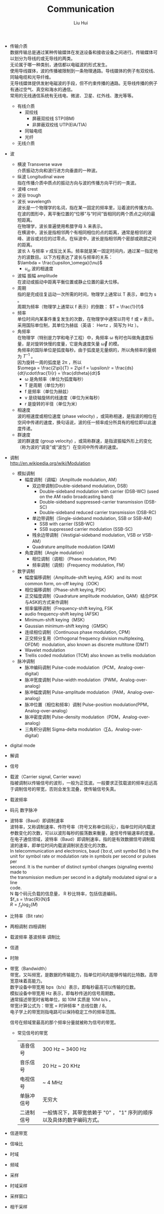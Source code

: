 # -*- mode: org; coding: utf-8; -*-
#+OPTIONS: \n:t
#+OPTIONS: ^:nil
#+TITLE:	Communication
#+AUTHOR: Liu Hui
#+EMAIL: liuhui.hz@gmail.com
#+LATEX_CLASS: cn-article
#+LATEX_CLASS_OPTIONS: [9pt,a4paper]
#+LATEX_HEADER: \usepackage{geometry}
#+LATEX_HEADER: \geometry{top=2.54cm, bottom=2.54cm, left=3.17cm, right=3.17cm}
#+latex_header: \makeatletter
#+latex_header: \renewcommand{\@maketitle}{
#+latex_header: \newpage
#+latex_header: \begin{center}%
#+latex_header: {\Huge\bfseries \@title \par}%
#+latex_header: \end{center}%
#+latex_header: \par}
#+latex_header: \makeatother

#+LATEX: \newpage

- 传输介质
  数据传输总是通过某种传输媒体在发送设备和接收设备之间进行。传输媒体可以划分为导线的或无导线的两类。
  无论属于哪一种类别，通信都以电磁波的形式发生。
  使用导线媒体，波的传播被限制到一条物理通路。导线媒体的例子有双绞线、同轴电缆和光导纤维。
  无导线媒体提供发射电磁波的手段，但不约束传播的通路。无导线传播的例子有通过空气、真空和海水的通信。
  常用的无线通信系统有无线电、微波、卫星、红外线、激光等等。
  - 有线介质
    - 双绞线
      - 屏蔽双绞线 STP(IBM)
      - 非屏蔽双绞线 UTP(EIA/TIA)
    - 同轴电缆
    - 光纤
  - 无线介质

- 波
  - 横波 Transverse wave
   介质振动方向和波行进方向垂直的一种波。
  - 纵波 Longitudinal wave
   指在传播介质中质点的振动方向与波的传播方向平行的一类波。
  - 波峰 crest
  - 波谷 trough
  - 波长 wavelength
   波长是一个物理学的名词，指在某一固定的频率里，沿着波的传播方向、在波的图形中，离平衡位置的“位移”与“时间”皆相同的两个质点之间的最短距离。
   在物理学，波长普遍使用希腊字母 λ 来表示。
   在横波中，波长是指相邻两个有相同相位的点的距离，通常是相邻的波峰、波谷或对应的过零点。在纵波中，波长是指相邻两个密部或疏部之间的距离。
   波长 λ 与频率 $\nu$ 成反比关系。频率就是某一固定时间内，通过某一指定地方的波数目。以下方程表达了波长与频率的关系：
   $\lambda = \frac{\upsilon_\omega}{\nu}$
    + $\upsilon_\omega$ 波的相速度
  - 波幅 振幅 amplitude
   在波动或振动中距离平衡位置或静止位置的最大位移。
  - 周期
   指的是完成往复运动一次所需的时间，物理学上通常以 T 表示，单位为 s 。
   周期为频率（物理学上通常以 f 表示）的倒数： $T = \frac{1}{f}$
  - 频率
   单位时间内某事件重复发生的次数，在物理学中通常以符号 f 或 $\nu$ 表示。采用国际单位制，其单位为赫兹（英语： Hertz ，简写为 Hz ）。
  - 角频率
   在物理学（特别是力学和电子工程）中，角频率 ω 有时也叫做角速度标量，是对旋转快慢的度量，它是角速度矢量 $\vec{\omega}$ 的模。
   角频率的国际单位是弧度每秒。由于弧度是无量纲的，所以角频率的量纲为 $T^{-1}$ 。
   因为旋转一周的弧度是 2π ，所以
   $\omega = \frac{2\pi}{T} = 2\pi f = \upsilon/r = \frac{ds}{dt}\cdot\frac{1}{r} = \frac{d\theta}{dt}$
    + ω 是角频率（单位为弧度每秒）
    + T 是周期（单位为秒）
    + f 是频率（单位为赫兹）
    + v 是绕轴旋转的线速度（单位为米每秒）
    + r 是旋转的半径（单位为米）
  - 相速度
   波的相速度或相位速度 (phase velocity) ，或简称相速，是指波的相位在空间中传递的速度，换句话说，波的任一频率成分所具有的相位即以此速度传递。
  - 群速度
   波的群速度 (group velocity) ，或简称群速，是指波振幅外形上的变化（称为波的“调变”或“波包”）在空间中所传递的速度。

- 调制
 http://en.wikipedia.org/wiki/Modulation
  - 模拟调制
    - 幅度调制（调幅）(Amplitude modulation, AM）
      - 双边带调制(Double-sideband modulation, DSB）
        - Double-sideband modulation with carrier (DSB-WC) (used on the AM radio broadcasting band)
        - Double-sideband suppressed-carrier transmission (DSB-SC)
        - Double-sideband reduced carrier transmission (DSB-RC)
      - 单边带调制（Single-sideband modulation, SSB or SSB-AM）
        - SSB with carrier (SSB-WC)
        - SSB suppressed carrier modulation (SSB-SC)
      - 残余边带调制（Vestigial-sideband modulation, VSB or VSB-AM）
      - Quadrature amplitude modulation (QAM)
    - 角度调制（Angle modulation）
      - 相位调制（调相）（Phase modulation, PM）
      - 频率调制（调频）(Frequency modulation, FM）
  - 数字调制
    - 幅度偏移调制（Amplitude-shift keying, ASK）and its most common form, on-off keying（OOK）
    - 相位偏移调制（Phase-shift keying, PSK）
    - 正交幅度调制（Quadrature amplitude modulation, QAM）结合PSK与ASK的方式来作调制
    - 频率偏移调制（Frequency-shift keying, FSK
    - audio frequency-shift keying (AFSK)
    - Minimum-shift keying（MSK）
    - Gaussian minimum-shift keying（GMSK）
    - 连续相位调制（Continuous phase modulation, CPM）
    - 正交频分复用（Orthogonal frequency division multiplexing, OFDM）modulation, also known as discrete multitone (DMT)
    - Wavelet modulation
    - Trellis coded modulation (TCM) also known as trellis modulation
  - 脉冲调制
    - 脉冲编码调制 Pulse-code modulation（PCM，Analog-over-digital）
    - 脉冲宽度调制 Pulse-width modulation（PWM，Analog-over-analog）
    - 脉冲幅度调制 Pulse-amplitude modulation（PAM，Analog-over-analog）
    - 脉冲位置（相位和频率）调制 Pulse-position modulation(PPM，Analog-over-analog）
    - 脉冲密度调制 Pulse-density modulation（PDM，Analog-over-analog）
    - 三角积分调制 Sigma-delta modulation（∑Δ，Analog-over-digital）
- digital mode
- 解调
- 信号
- 载波（Carrier signal, Carrier wave）
 指被调制以传输信号的波形，一般为正弦波。一般要求正弦载波的频率远远高于调制信号的带宽，否则会发生混叠，使传输信号失真。
- 载波频率
- 码元 数字脉冲
- 波特率（Baud）即调制速率
 波特率，又称调制速率、传符号率（符号又称单位码元），指单位时间内载波参数变化的次数，可以以波形每秒的振荡数来衡量，是信号传输速率的度量。
 在电子通信领域，波特率（Baud）即调制速率，指的是有效数据信号调制载波的速率，即单位时间内载波调制状态变化的次数。
 In telecommunication and electronics, baud (/ˈbɔːd/, unit symbol Bd) is the
 unit for symbol rate or modulation rate in symbols per second or pulses per
 second. It is the number of distinct symbol changes (signaling events) made to
 the transmission medium per second in a digitally modulated signal or a line
 code.
 N 每个码元负载的信息量， R 秒比特率，包括信道编码。
 $f_s = \frac{R}{N}$
 $R = f_s \log_2(M)$
- 比特率（Bit rate）
- 两相调制 四相调制
- 载波频率 基波频率 调制比
- 信道
- 时隙
- 带宽（Bandwidth）
 带宽，又叫频宽，是数据的传输能力，指单位时间内能够传输的比特数。高带宽意味着高能力。
 数字设备中带宽用 bps（b/s）表示，即每秒最高可以传输的位数。
 模拟设备中带宽用 Hz 表示，即每秒传送的信号周期数。
 通常描述带宽时省略单位，如 10M 实质是 10M b/s 。
 带宽计算公式为：带宽 = 时钟频率 * 总线位数 / 8。
 电子学上的带宽则指电路可以保持稳定工作的频率范围。

 信号在频域里最高的那个频率分量就被称为信号的带宽。

 - 常见信号的带宽
   | 语音信号   | 300 Hz ~ 3400 Hz                                                       |
   | 音乐信号   | 20 Hz ~ 20 KHz                                                         |
   | 电视信号   | ~ 4 MHz                                                                |
   | 单脉冲信号 | 无穷大                                                                 |
   | 二进制信号 | 一般情况下，其带宽依赖于 "0" ， "1" 序列的顺序以及具体的数字编码方式。 |

- 信道带宽
- 信噪比
- 时域
- 频域
- 采样
- 时域采样
- 采样窗口
- 相干采样
- 非相干采样
- 频谱泄漏
- 窗函数
- 混叠 (Aliasing)
 在信号频谱上可称作叠频；在影像上可称作叠影，主要来自于对连续时间信号作取样以数字化时，取样频率低于两倍奈奎斯特频率。
 在统计、信号处理和相关领域中，混叠是指取样信号被还原成连续信号时产生彼此交叠而失真的现象。
 当混叠发生时，原始信号无法从取样信号还原。而混叠可能发生在时域上，称做时间混叠，或是发生在频域上，被称作空间混叠。
- 频谱
- 频谱混叠
- 频分多址(frequency division multiple access, FDMA)
- 多址方式
- TDMA
- CDMA
- GSM
- GPRS

- Packet radio 封包无线电

- MARK
- SPACE

- BER (Bit-Error Rate) 误码率

- 2FSK
  BFSK (Binary Frequency Shift Keying)
- AFSK
- CPFSK Continuous-Phase Frequency Shift Keying 连续相位频移键控
- DPFSK 离散相位频移键控

- 包络 envelope
- 包络恒定
- 非线性放大器

- Zero crossing 过零检测

- PLL Phase Locked Loop 锁相回路或锁相环

- SSB 单边带
  - USB 上边带
  - LSB 下边带
- DSB 双边带

- baseband
- passband
- 低通
- 高通
- 带通 band-pass
- 带阻
- 信噪比 信号噪声功率比

- 截止频率 cutoff frequency
 https://en.wikipedia.org/wiki/Cutoff_frequency
 在物理学和电机工程学中，一个系统的输出信号的能量通常随输入信号的频率发生变化（频率响应）。
 截止频率（英语：Cutoff frequency）是指一个系统的输出信号能量开始大幅下降（在带阻滤波器中为大幅上升）的边界频率。

 信道带宽是指该系统不失真传输信号的频率范围。
 信道的带宽决定对其通过信号的带宽，因而对于有限带宽信道必须限制信号的带宽，即限制信号的数据传输率，否则输出信号就会畸变。
 信号在经过信道时其中某个频率分量的振幅衰减到原来的 0.707 （即信号的能量衰减到原来的一半）时所对应的频率称为信道的截止频率 $f_c$ 。
 即低通信道的有效带宽（ 0 ~ $f_c$ ）。
 任何信道都有 $f_c$ ，信道的截止频率或带宽是由其固有的物理特性决定的。

- 频率响应
 简称频响，英文名称是Frequency Response，在电子学上用来描述一台仪器对于不同频率的信号的处理能力的差异。

- 带宽和截止频率
 截止频率 ωc 规定为幅频特性 |G(jω)| 达到 0.7M0 并继续下降时的临界频率。对应的频率范围 0 ≤ ω ≤ ωc 称为带宽。
 截止频率的含义是：系统对频率高于ωc的信号分量具有过滤的功能，而频率低于ωc的信号分量则可直接通过或略有衰减。
 从复现输入信号的角度来说，常要求带宽大一些，它相应于较小的上升时间和较快的响应速度。
 但从抑制高频噪声的角度来看，则带宽不宜太大。因此确定带宽需要全面考虑。

- 波形 (waveform)
 http://en.wikipedia.org/wiki/Waveform
 http://en.wikipedia.org/wiki/Waveform_viewer

- 曼彻斯特编码
 曼彻斯特编码（Manchester Encoding），也叫做相位编码（ Phase Encode，简写PE），
 是一个同步时钟编码技术，被物理层使用来编码一个同步位流的时钟和数据。它在以太网
 媒介系统中的应用属于数据通信中的两种位同步方法里的自同步法（另一种是外同步法）
 ，即接收方利用包含有同步信号的特殊编码从信号自身提取同步信号来锁定自己的时钟脉
 冲频率，达到同步目的。

- 周期信号 (periodic signal)
 瞬时幅值随时间重复变化的信号称为周期信号。一般表达式为：
 $x(t) = x(t+kT), $
 t 表示时间， T 表示周期。
 周期信号分为：均匀性和非均匀性信号。
 在非正弦的周期性振荡中，包含基波和谐波。和该振荡周期相等的正弦波分量称为基波分量。
 相应于这个周期的频率称为基波频率。频率等于基波频率的整倍数的正弦波分量称为谐波。
 一个周期信号可以通过傅里叶变换分解为直流分量 c0 和不同频率的正弦信号的线性叠加：
 $f(t) = c_0 + \sum\limits_{m=1}^{\infty}c_m\sin(m\omega t + \varphi_m)$
 $c_m$ 表示 m 次谐波的幅值，其角频率为 $m\omega$ ，初始相位为 $\varphi_m$ ，其有效值为 $\frac{c_m}{\sqrt{2}}$
 $\frac{\omega}{2\pi}$ 为基波分量的频率，称为基波频率，基波分量的频率等于交流信号的频率。而 m 次谐波的频率为基波频率的整数倍（ m 倍）。
- 基波
 在复杂的周期性振荡中,包含基波和谐波。
 和该振荡最长周期相等的正弦波分量称为基波。
 相应于这个周期的频率称为基本频率 (fundamental frequency) 。
 频率等于基本频率的整倍数的正弦波分量称为谐波。
- 谐波 (Harmonic)
 谐波是一个数学或物理学概念，是指周期函数或周期性的波形中能用常数、与原函数的最小正周期相同的正弦函数和余弦函数的线性组合表达的部分。
- 直流分量 0 次谐波
- 基波分量 1 次谐波
 复合波的最低频率分量。

- 蝶形变换

- 傅里叶级数 (Fourier series)
- 傅里叶变换 (Fourier transform)
  vs ?拉普拉斯变换 ?z 变换
  - 离散傅里叶变换 (Discrete Fourier Transform, DFT)
  - 短时傅里叶变换

- 小波变换 (Wavelet transform)
  - 离散小波变换（DWT）
  - 连续小波转换（CWT）

- 听觉
  - 频率理论
  - 共鸣理论
  - 行波理论
  - 神经齐射理论

- CRC (Cyclic redundancy check) 循环冗余校验
  CRC-1 奇偶校验

- 串行通讯方式
  - 同步位 起始位 停止位 数据位 奇偶校验位(Parity bit) 位时间(bit times)
    停止位，其实是停止周期（ stop period ）。让接受端处理数据及重新同步。
    #+BEGIN_QUOTE
    1.5 位停止位
    这个是表示时间上的宽度，每 1 位的发送时间叫位时间，是波特率的倒数，那么 1.5 位停止位就是说这个停止位发送的时间是 1.5 倍的位时间。
    #+END_QUOTE

  - 同步
    https://en.wikipedia.org/wiki/Synchronous_serial_communication

  - 异步
    https://en.wikipedia.org/wiki/Asynchronous_serial_communication

- Baudot code

- 奈奎斯特抽样定理

- 数字通信带宽占用比模拟通信带宽占用大

- 脉冲编码调制 PCM（Pulse-code modulation）
  脉冲编码调制就是把一个时间连续，取值连续的模拟信号变换成时间离散，取值离散的数字信号后在信道中传输。
  脉冲编码调制就是对模拟信号先抽样，再对样值幅度量化，编码的过程。
  - 抽样
    就是对模拟信号进行周期性扫描，把时间上连续的信号变成时间上离散的信号，抽样必须遵循奈奎斯特抽样定理。
    该模拟信号经过抽样后还应当包含原信号中所有信息，也就是说能无失真的恢复原模拟信号。
    它的抽样速率的下限是由抽样定理确定的。抽样速率采用 8 Kbit/s 。
  - 量化
    就是把经过抽样得到的瞬时值将其幅度离散，即用一组规定的电平，把瞬时抽样值用最接近的电平值来表示,通常是用二进制表示。
    为解决均匀量化时小信号量化误差大，音质差的问题，在实际中采用不均匀选取量化间隔的非线性量化方法，
    即量化特性在小信号时分层密，量化间隔小，而在大信号时分层疏，量化间隔大。
    在实际中使用的是两种对数形式的压缩特性： A 律和 U 律， A 律编码主要用于 30/32 路一次群系统， U 律编码主要用于 24 路一次群系统。
    A 律 PCM 用于欧洲和中国， U 律 PCM 用于北美和日本。
  - 编码
    就是用一组二进制码组来表示每一个有固定电平的量化值。
    然而，实际上量化是在编码过程中同时完成的，故编码过程也称为模/数变换，可记作 A/D 。

  量化方法
  - 线性
  - 非线性
    - A律 A-law
      经过压扩后的非均匀量化
    - u律 μ-law
      经过压扩后的均匀量化

* Modulation
* Passband modulation
** Analog modulation
- AM
- FM
- PM
- QAM
- SM
- SSB
** Digital modulation
- ASK
- APSK
- CPM
- FSK
- MFSK
- MSK
- OOK (On-Off Keying) 2ASK
- PPM
- PSK
- TCM

* DSP (Digital Signal Processing)

http://en.wikipedia.org/wiki/Waveform_viewer

#+BEGIN_SRC shell
  $ apt-cache search spectrum
  $ apt-cache search oscilloscope
  $ apt-cache search waveform
#+END_SRC

** Asterisk
http://blog.chinaunix.net/uid-7947787-id-3194117.html
http://www.aosabook.org/en/asterisk.html

** SpanDSP
SpanDSP 是一个传真处理引擎，包含了调制、发送、解调、编码等各种功能。

http://www.soft-switch.org/spandsp-modules.html

- V.17
 An ITU-T fax protocol that uses TCM modulation at 12 and 14.4 kbit/s.
- V.21
 An ITU-T recommendation for full-duplex communication between two analogue
 dial-up modems using audio frequency-shift keying modulation at 300 baud to
 carry digital data at 300 bit/s. It is a variant of the original Bell 103
 modulation format.
- V.27ter
 An ITU-T recommendation for a half-duplex modem, allowing 2400 and 4800 bit/s (PSK modulation).
- V.29
 An ITU-T recommendation for a modem, allowing 4.8 kbit/s, 7.2 kbit/s and 9.6 kbit/s transfer modes (PSK and QAM modulations).

T.30, T.4, HDLC
T1, E1
PSTN (Public Switched Telephone Network)
PLMN (Public Land Mobile Network)

mode-line

误码率(bert)

分贝

阻抗
在具有电阻、电感和电容的电路里，对电路中的电流所起的阻碍作用叫做阻抗。
阻抗常用 Z 表示，是一个复数，实际称为电阻，虚称为电抗。
其中电容在电路中对交流电所起的阻碍作用称为容抗，
电感在电路中对交流电所起的阻碍作用称为感抗，
电容和电感在电路中对交流电引起的阻碍作用总称为电抗。
阻抗的单位是欧姆。阻抗的概念不仅存在与电路中，在力学的振动系统中也有涉及。

电功率
物理学名词，电流在单位时间内做的功叫做电功率。
是用来表示消耗电能的快慢的物理量，用 P 表示，它的单位是瓦特（ Watt ），简称"瓦"，符号是 W 。

电平
逻辑电平
CMOS
TTL

dBm dBmW
https://en.wikipedia.org/wiki/DBm

绝对功率电平
通常是以 1mw 为基准功率，相对与 1mw 的功率电平称之为绝对功率电平，其电平符号为 dBm 。
比如 20W 的功率输入，就可以认为输入电平是 10*log（20W/1mW) ,即 43dBm 。
零电平功率，零电平电压和零电平电流

相对功率电平
不使用固定的功率作为比较的基准，而是以参考点的信号功率为比较对象，这样求得的电平称为相对功率电平，其电平符号为dBr。

传送电平点 TLP transmission level point

参考电平

dBm0
含义同 dBm 类似，只是相对于零 TLP 点的 dBm 值。
相对零参考电平点的绝对参考电平。
dbov

动态范围 (Dynamic range)

直接数字式频率合成器（Direct Digital Synthesizer, DDS）
spandsp/dds.h

DDS int
src/dds_int.c

DDS float
src/dds_float.c
